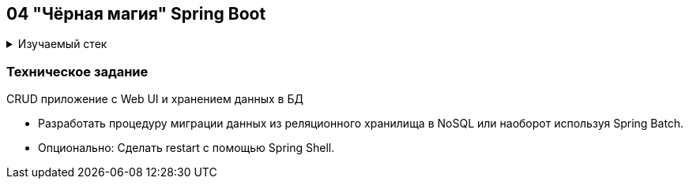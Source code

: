 == 04 "Чёрная магия" Spring Boot

+++ <details><summary> +++
Изучаемый стек
+++ </summary><div> +++

- Spring Boot 2
- Spring Batch
- MongoDB
- H2
- JUnit 5

- Libraries:

    lombok        code generator

+++ </div></details> +++

=== Техническое задание

CRUD приложение с Web UI и хранением данных в БД

- Разработать процедуру миграции данных из реляционного хранилища в NoSQL или наоборот используя Spring Batch.
- Опционально: Сделать restart с помощью Spring Shell.
